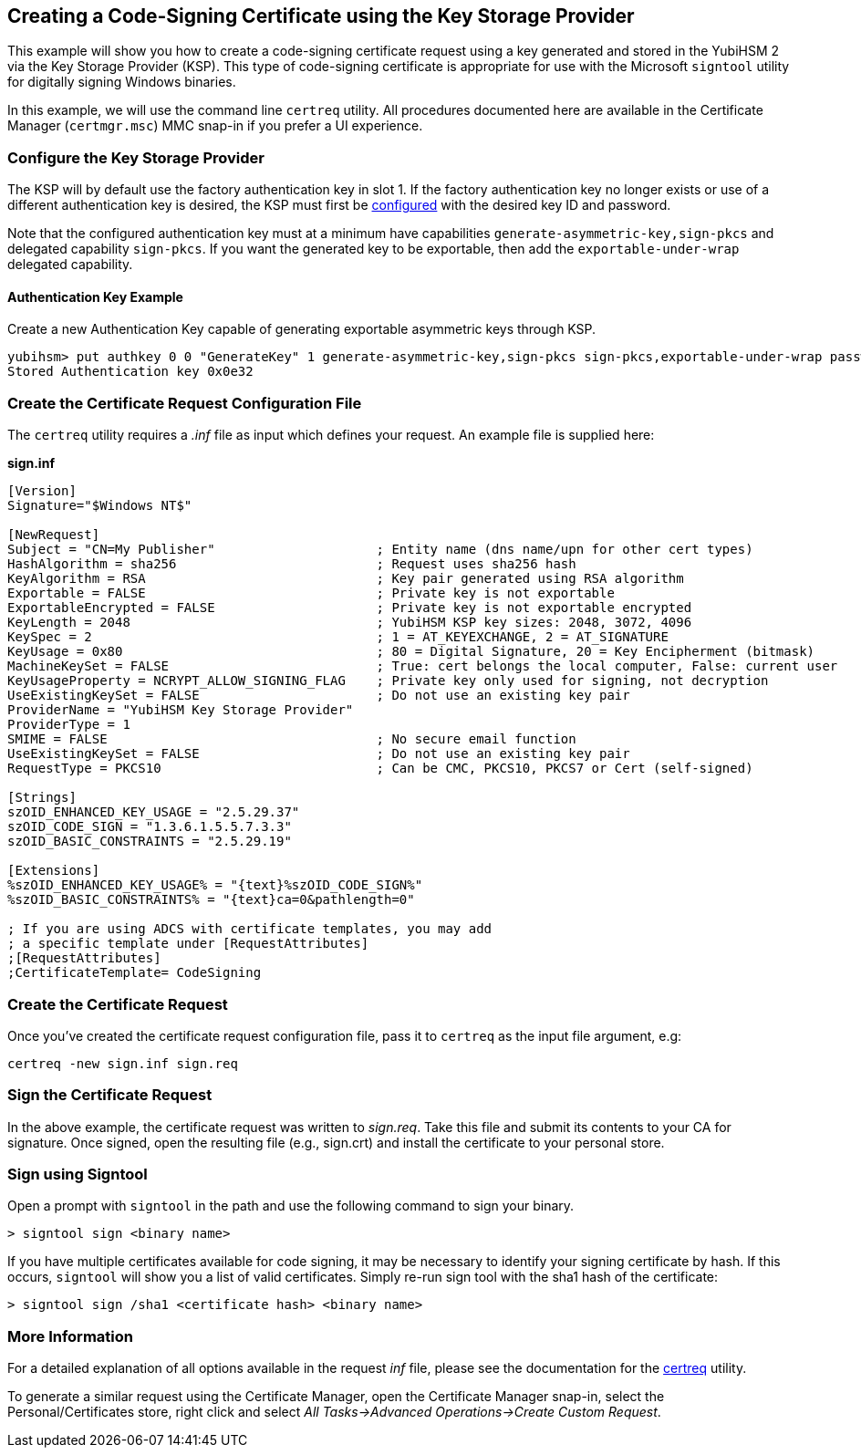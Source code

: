 == Creating a Code-Signing Certificate using the Key Storage Provider

This example will show you how to create a code-signing certificate request using a key generated and stored in the YubiHSM 2 via the Key Storage Provider (KSP).  This type of code-signing certificate is appropriate for use with the Microsoft `signtool` utility for digitally signing Windows binaries.

In this example, we will use the command line `certreq` utility.  All procedures documented here are available in the Certificate Manager (`certmgr.msc`) MMC snap-in if you prefer a UI experience.

=== Configure the Key Storage Provider

The KSP will by default use the factory authentication key in slot 1.
If the factory authentication key no longer exists or use of a different authentication key is desired, the KSP must first be link:index.adoc[configured] with the desired key ID and password.

Note that the configured authentication key must at a minimum have capabilities `generate-asymmetric-key,sign-pkcs` and delegated capability `sign-pkcs`. If you want the generated key to be exportable, then add the `exportable-under-wrap` delegated capability.

==== Authentication Key Example

Create a new Authentication Key capable of generating exportable asymmetric keys through KSP.

  yubihsm> put authkey 0 0 "GenerateKey" 1 generate-asymmetric-key,sign-pkcs sign-pkcs,exportable-under-wrap password
  Stored Authentication key 0x0e32

=== Create the Certificate Request Configuration File

The `certreq` utility requires a _.inf_ file as input which defines your request.  An example file is supplied here:

*sign.inf*
----
[Version]
Signature="$Windows NT$"

[NewRequest]
Subject = "CN=My Publisher"                     ; Entity name (dns name/upn for other cert types)
HashAlgorithm = sha256                          ; Request uses sha256 hash
KeyAlgorithm = RSA                              ; Key pair generated using RSA algorithm
Exportable = FALSE                              ; Private key is not exportable
ExportableEncrypted = FALSE                     ; Private key is not exportable encrypted
KeyLength = 2048                                ; YubiHSM KSP key sizes: 2048, 3072, 4096
KeySpec = 2                                     ; 1 = AT_KEYEXCHANGE, 2 = AT_SIGNATURE
KeyUsage = 0x80                                 ; 80 = Digital Signature, 20 = Key Encipherment (bitmask)
MachineKeySet = FALSE                           ; True: cert belongs the local computer, False: current user
KeyUsageProperty = NCRYPT_ALLOW_SIGNING_FLAG    ; Private key only used for signing, not decryption
UseExistingKeySet = FALSE                       ; Do not use an existing key pair
ProviderName = "YubiHSM Key Storage Provider"
ProviderType = 1
SMIME = FALSE                                   ; No secure email function
UseExistingKeySet = FALSE                       ; Do not use an existing key pair
RequestType = PKCS10                            ; Can be CMC, PKCS10, PKCS7 or Cert (self-signed)

[Strings]
szOID_ENHANCED_KEY_USAGE = "2.5.29.37"
szOID_CODE_SIGN = "1.3.6.1.5.5.7.3.3"
szOID_BASIC_CONSTRAINTS = "2.5.29.19"

[Extensions]
%szOID_ENHANCED_KEY_USAGE% = "{text}%szOID_CODE_SIGN%"
%szOID_BASIC_CONSTRAINTS% = "{text}ca=0&pathlength=0"

; If you are using ADCS with certificate templates, you may add
; a specific template under [RequestAttributes]
;[RequestAttributes]
;CertificateTemplate= CodeSigning
----

=== Create the Certificate Request

Once you've created the certificate request configuration file, pass it to `certreq` as the input file argument, e.g:

  certreq -new sign.inf sign.req

=== Sign the Certificate Request

In the above example, the certificate request was written to _sign.req_.  Take this file and submit its contents to your CA for
signature.  Once signed, open the resulting file (e.g., sign.crt) and install the certificate to your personal store.

=== Sign using Signtool

Open a prompt with `signtool` in the path and use the following command to sign your binary.

  > signtool sign <binary name>

If you have multiple certificates available for code signing, it may be necessary to identify your signing certificate by hash.  If this occurs, `signtool` will show you a list of valid certificates.  Simply re-run sign tool with the sha1 hash of the certificate:

  > signtool sign /sha1 <certificate hash> <binary name>

=== More Information

For a detailed explanation of all options available in the request _inf_ file, please see the documentation for the link:https://docs.microsoft.com/en-us/windows-server/administration/windows-commands/certreq_1[certreq] utility.

To generate a similar request using the Certificate Manager, open the Certificate Manager snap-in, select the Personal/Certificates store, right click and select _All Tasks->Advanced Operations->Create Custom Request_.
